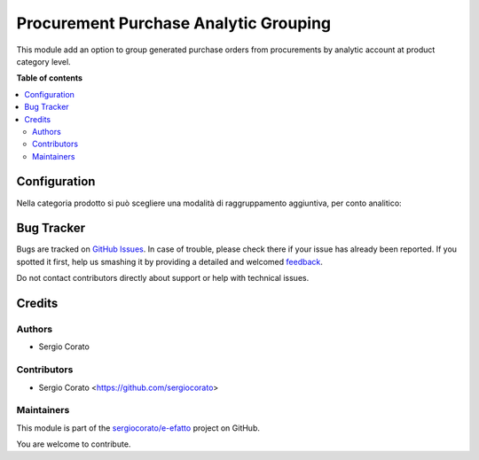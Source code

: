 ======================================
Procurement Purchase Analytic Grouping
======================================

.. !!!!!!!!!!!!!!!!!!!!!!!!!!!!!!!!!!!!!!!!!!!!!!!!!!!!
   !! This file is generated by oca-gen-addon-readme !!
   !! changes will be overwritten.                   !!
   !!!!!!!!!!!!!!!!!!!!!!!!!!!!!!!!!!!!!!!!!!!!!!!!!!!!

.. |badge1| image:: https://img.shields.io/badge/maturity-Beta-yellow.png
    :target: https://odoo-community.org/page/development-status
    :alt: Beta
.. |badge2| image:: https://img.shields.io/badge/licence-AGPL--3-blue.png
    :target: http://www.gnu.org/licenses/agpl-3.0-standalone.html
    :alt: License: AGPL-3
.. |badge3| image:: https://img.shields.io/badge/github-sergiocorato%2Fe--efatto-lightgray.png?logo=github
    :target: https://github.com/sergiocorato/e-efatto/tree/12.0/procurement_purchase_analytic_grouping
    :alt: sergiocorato/e-efatto

|badge1| |badge2| |badge3| 

This module add an option to group generated purchase orders from procurements by analytic account at product category level.

**Table of contents**

.. contents::
   :local:

Configuration
=============

Nella categoria prodotto si può scegliere una modalità di raggruppamento aggiuntiva, per conto analitico:

.. image:: https://raw.githubusercontent.com/sergiocorato/e-efatto/12.0/procurement_purchase_analytic_grouping/static/description/raggruppa_per_conto_analitico.png
    :alt: Raggruppa per conto analitico

Bug Tracker
===========

Bugs are tracked on `GitHub Issues <https://github.com/sergiocorato/e-efatto/issues>`_.
In case of trouble, please check there if your issue has already been reported.
If you spotted it first, help us smashing it by providing a detailed and welcomed
`feedback <https://github.com/sergiocorato/e-efatto/issues/new?body=module:%20procurement_purchase_analytic_grouping%0Aversion:%2012.0%0A%0A**Steps%20to%20reproduce**%0A-%20...%0A%0A**Current%20behavior**%0A%0A**Expected%20behavior**>`_.

Do not contact contributors directly about support or help with technical issues.

Credits
=======

Authors
~~~~~~~

* Sergio Corato

Contributors
~~~~~~~~~~~~

* Sergio Corato <https://github.com/sergiocorato>

Maintainers
~~~~~~~~~~~

This module is part of the `sergiocorato/e-efatto <https://github.com/sergiocorato/e-efatto/tree/12.0/procurement_purchase_analytic_grouping>`_ project on GitHub.

You are welcome to contribute.
